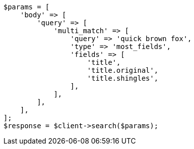 // query-dsl/multi-match-query.asciidoc:212

[source, php]
----
$params = [
    'body' => [
        'query' => [
            'multi_match' => [
                'query' => 'quick brown fox',
                'type' => 'most_fields',
                'fields' => [
                    'title',
                    'title.original',
                    'title.shingles',
                ],
            ],
        ],
    ],
];
$response = $client->search($params);
----
